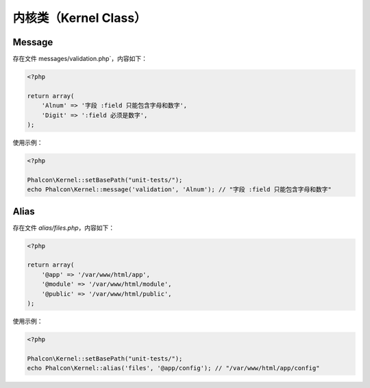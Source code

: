 内核类（Kernel Class）
======================


Message
-------
存在文件 messages/validation.php`，内容如下：

.. code-block:: php

    <?php

    return array(
        'Alnum' => '字段 :field 只能包含字母和数字',
        'Digit' => ':field 必须是数字',
    );

使用示例：

.. code-block:: php

    <?php

    Phalcon\Kernel::setBasePath("unit-tests/");
    echo Phalcon\Kernel::message('validation', 'Alnum'); // "字段 :field 只能包含字母和数字"

Alias
-----
存在文件 `alias/files.php`，内容如下：

.. code-block:: php

    <?php

    return array(
        '@app' => '/var/www/html/app',
        '@module' => '/var/www/html/module',
        '@public' => '/var/www/html/public',
    );

使用示例：

.. code-block:: php

    <?php

    Phalcon\Kernel::setBasePath("unit-tests/");
    echo Phalcon\Kernel::alias('files', '@app/config'); // "/var/www/html/app/config"
